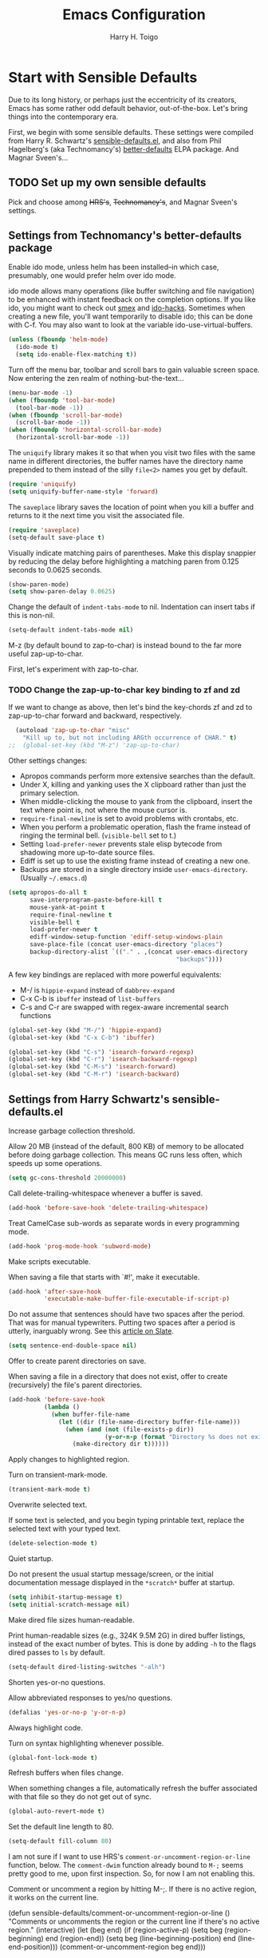 #+TITLE: Emacs Configuration

#+AUTHOR: Harry H. Toigo
#+EMAIL: hhtoigo@gmail.com
#+OPTIONS: toc:nil num:nil

* Start with Sensible Defaults

Due to its long history, or perhaps just the eccentricity of its creators, Emacs
has some rather odd default behavior, out-of-the-box. Let's bring things into
the contemporary era.

First, we begin with some sensible defaults. These settings were compiled from
Harry R. Schwartz's [[https://github.com/hrs/sensible-defaults.el][sensible-defaults.el]], and also from Phil Hagelberg's (aka
Technomancy's) [[https://github.com/technomancy/better-defaults][better-defaults]] ELPA package. And Magnar Sveen's...

** TODO Set up my own sensible defaults

   Pick and choose among +HRS's+, +Technomancy's+, and Magnar Sveen's settings.

** Settings from Technomancy's better-defaults package

Enable ido mode, unless helm has been installed--in which case, presumably, one
would prefer helm over ido mode.

ido mode allows many operations (like buffer switching and file navigation) to
be enhanced with instant feedback on the completion options. If you like ido,
you might want to check out [[https://github.com/nonsequitur/smex][smex]] and [[https://github.com/scottjad/ido-hacks][ido-hacks]]. Sometimes when creating a new
file, you'll want temporarily to disable ido; this can be done with C-f. You may
also want to look at the variable ido-use-virtual-buffers.

#+begin_src emacs-lisp
  (unless (fboundp 'helm-mode)
    (ido-mode t)
    (setq ido-enable-flex-matching t))
#+end_src

Turn off the menu bar, toolbar and scroll bars to gain valuable screen space.
Now entering the zen realm of nothing-but-the-text...

#+begin_src emacs-lisp
  (menu-bar-mode -1)
  (when (fboundp 'tool-bar-mode)
    (tool-bar-mode -1))
  (when (fboundp 'scroll-bar-mode)
    (scroll-bar-mode -1))
  (when (fboundp 'horizontal-scroll-bar-mode)
    (horizontal-scroll-bar-mode -1))
#+end_src

The =uniquify= library makes it so that when you visit two files with the same
name in different directories, the buffer names have the directory name
prepended to them instead of the silly =file<2>= names you get by default.

#+begin_src emacs-lisp
  (require 'uniquify)
  (setq uniquify-buffer-name-style 'forward)
#+end_src

The =saveplace= library saves the location of point when you kill a buffer and
returns to it the next time you visit the associated file.

#+begin_src emacs-lisp
  (require 'saveplace)
  (setq-default save-place t)
#+end_src

Visually indicate matching pairs of parentheses. Make this display snappier by
reducing the delay before highlighting a matching paren from 0.125 seconds to
0.0625 seconds.

#+begin_src emacs-lisp
  (show-paren-mode)
  (setq show-paren-delay 0.0625)
#+end_src

Change the default of =indent-tabs-mode= to nil. Indentation can insert tabs if
this is non-nil.

#+begin_src emacs-lisp
  (setq-default indent-tabs-mode nil)
#+end_src

M-z (by default bound to zap-to-char) is instead bound to the far more useful
zap-up-to-char.

First, let's experiment with zap-to-char.

*** TODO Change the zap-up-to-char key binding to zf and zd

If we want to change as above, then let's bind the key-chords zf and zd to
zap-up-to-char forward and backward, respectively.

#+begin_src emacs-lisp
  (autoload 'zap-up-to-char "misc"
    "Kill up to, but not including ARGth occurrence of CHAR." t)
;;  (global-set-key (kbd "M-z") 'zap-up-to-char)
#+end_src

Other settings changes:
  - Apropos commands perform more extensive searches than the default.
  - Under X, killing and yanking uses the X clipboard rather than just the
    primary selection.
  - When middle-clicking the mouse to yank from the clipboard, insert the text
    where point is, not where the mouse cursor is.
  - ~require-final-newline~ is set to avoid problems with crontabs, etc.
  - When you perform a problematic operation, flash the frame instead of ringing
    the terminal bell. (~visible-bell~ set to t.)
  - Setting ~load-prefer-newer~ prevents stale elisp bytecode from shadowing
    more up-to-date source files.
  - Ediff is set up to use the existing frame instead of creating a new one.
  - Backups are stored in a single directory inside ~user-emacs-directory~.
    (Usually ~~/.emacs.d~)

#+begin_src emacs-lisp
  (setq apropos-do-all t
        save-interprogram-paste-before-kill t
        mouse-yank-at-point t
        require-final-newline t
        visible-bell t
        load-prefer-newer t
        ediff-window-setup-function 'ediff-setup-windows-plain
        save-place-file (concat user-emacs-directory "places")
        backup-directory-alist `(("." . ,(concat user-emacs-directory
                                                 "backups"))))
#+end_src

A few key bindings are replaced with more powerful equivalents:
  - M-/ is =hippie-expand= instead of =dabbrev-expand=
  - C-x C-b is =ibuffer= instead of =list-buffers=
  - C-s and C-r are swapped with regex-aware incremental search functions

#+begin_src emacs-lisp
  (global-set-key (kbd "M-/") 'hippie-expand)
  (global-set-key (kbd "C-x C-b") 'ibuffer)

  (global-set-key (kbd "C-s") 'isearch-forward-regexp)
  (global-set-key (kbd "C-r") 'isearch-backward-regexp)
  (global-set-key (kbd "C-M-s") 'isearch-forward)
  (global-set-key (kbd "C-M-r") 'isearch-backward)
#+end_src

** Settings from Harry Schwartz's sensible-defaults.el

Increase garbage collection threshold.

Allow 20 MB (instead of the default, 800 KB) of memory to be allocated before
doing garbage collection. This means GC runs less often, which speeds up some
operations.

#+begin_src emacs-lisp
  (setq gc-cons-threshold 20000000)
#+end_src

Call delete-trailing-whitespace whenever a buffer is saved.

#+begin_src emacs-lisp
  (add-hook 'before-save-hook 'delete-trailing-whitespace)
#+end_src

Treat CamelCase sub-words as separate words in every programming mode.

#+begin_src emacs-lisp
  (add-hook 'prog-mode-hook 'subword-mode)
#+end_src

Make scripts executable.

When saving a file that starts with `#!', make it executable.

#+begin_src emacs-lisp
  (add-hook 'after-save-hook
            'executable-make-buffer-file-executable-if-script-p)
#+end_src

Do not assume that sentences should have two spaces after the period. That was
for manual typewriters. Putting two spaces after a period is utterly, inarguably
wrong. See this [[https:www.slate.com/articles/technology/technology/2011/01/space_invaders.html][article on Slate]].

#+begin_src emacs-lisp
  (setq sentence-end-double-space nil)
#+end_src

Offer to create parent directories on save.

When saving a file in a directory that does not exist, offer to create
(recursively) the file's parent directories.

#+begin_src emacs-lisp
  (add-hook 'before-save-hook
            (lambda ()
              (when buffer-file-name
                (let ((dir (file-name-directory buffer-file-name)))
                  (when (and (not (file-exists-p dir))
                             (y-or-n-p (format "Directory %s does not exist. Create it?" dir)))
                    (make-directory dir t))))))
#+end_src

Apply changes to highlighted region.

Turn on transient-mark-mode.

#+begin_src emacs-lisp
  (transient-mark-mode t)
#+end_src

Overwrite selected text.

If some text is selected, and you begin typing printable text, replace the
selected text with your typed text.

#+begin_src emacs-lisp
  (delete-selection-mode t)
#+end_src

Quiet startup.

Do not present the usual startup message/screen, or the initial documentation
message displayed in the =*scratch*= buffer at startup.

#+begin_src emacs-lisp
  (setq inhibit-startup-message t)
  (setq initial-scratch-message nil)
#+end_src

Make dired file sizes human-readable.

Print human-readable sizes (e.g., 324K 9.5M 2G) in dired buffer listings,
instead of the exact number of bytes. This is done by adding ~-h~ to the flags
dired passes to ~ls~ by default.

#+begin_src emacs-lisp
  (setq-default dired-listing-switches "-alh")
#+end_src


Shorten yes-or-no questions.

Allow abbreviated responses to yes/no questions.

#+begin_src emacs-lisp
  (defalias 'yes-or-no-p 'y-or-n-p)
#+end_src

Always highlight code.

Turn on syntax highlighting whenever possible.

#+begin_src emacs-lisp
  (global-font-lock-mode t)
#+end_src

Refresh buffers when files change.

When something changes a file, automatically refresh the buffer associated with
that file so they do not get out of sync.

#+begin_src emacs-lisp
  (global-auto-revert-mode t)
#+end_src

Set the default line length to 80.

#+begin_src emacs-lisp
  (setq-default fill-column 80)
#+end_src

I am not sure if I want to use HRS's ~comment-or-uncomment-region-or-line~
function, below. The ~comment-dwim~ function already bound to =M-;= seems pretty
good to me, upon first inspection. So, for now I am not enabling this.


Comment or uncomment a region by hitting M-;. If there is no active region, it
works on the current line.

  (defun sensible-defaults/comment-or-uncomment-region-or-line ()
    "Comments or uncomments the region or the current line if
  there's no active region."
    (interactive)
    (let (beg end)
      (if (region-active-p)
          (setq beg (region-beginning) end (region-end))
        (setq beg (line-beginning-position) end (line-end-position)))
      (comment-or-uncomment-region beg end)))

  (global-set-key (kbd "M-;")
                  'sensible-defaults/comment-or-uncomment-region-or-line)

** Settings from Magnar Sveen

* Escape from Novice Mode

Certain commands in Emacs which "can easily confuse the user" are disabled by
default. This is the so-called novice mode. We are not confused by these
commands. Run at full power, please!

#+begin_src emacs-lisp
(put 'downcase-region 'disabled nil)
(put 'upcase-region 'disabled nil)
(put 'narrow-to-region 'disabled nil)
(put 'dired-find-alternate-file 'disabled nil)
#+end_src

* Set up the Emacs load path

Additional directories from which to load files.

#+begin_src emacs-lisp
  (setq lisp-dir
        (expand-file-name "lisp" user-emacs-directory))
  (setq settings-dir
        (expand-file-name "settings" user-emacs-directory))
  (add-to-list 'load-path lisp-dir)
  (add-to-list 'load-path settings-dir)
#+end_src

* Global Top-Level Definitions

Here we define some utility functions. I have chosen to include these defuns
here, rather than in another file, to see if the capabilities of Org mode are
sufficient for keeping things organized, while at the same time having the
entire Emacs configuration together in one place, printable, exportable, etc. as
one.

#+begin_src emacs-lisp
(defun install-if-needed (package)
  "Install a package only if it's not already installed."
  (unless (package-installed-p package)
    (package-install package)))

(defun move-beginning-of-line-or-indent (arg)
  "Move point to first non-whitespace character or beginning of line.

Move point to the first non-whitespace character on this line.
If point is already there, move to the beginning of the line.
Effectively toggle between the first non-whitespace character and
the beginning of the line.

If ARG is not nil or 1, move forward ARG - 1 lines first.  If
point reaches the beginning or end of the buffer, stop there."
  (interactive "^p")
  (or arg (setq arg 1))

  ;; Move by lines first, if ARG is not 1
  (when (/= arg 1)
    (let ((line-move-visual nil))
      (forward-line (1- arg))))

  (let ((orig-point (point)))
    (back-to-indentation)
    (when (= orig-point (point))
      (move-beginning-of-line 1))))

(defun duplicate-current-line-or-region (arg)
  "Duplicates the current line or region ARG times.
If there's no region, the current line will be duplicated. However, if
there's a region, all lines that region covers will be duplicated."
  (interactive "p")
  (let (beg end (origin (point)))
    (if (and mark-active (> (point) (mark)))
        (exchange-point-and-mark))
    (setq beg (line-beginning-position))
    (if mark-active
        (exchange-point-and-mark))
    (setq end (line-end-position))
    (let ((region (buffer-substring-no-properties beg end)))
      (dotimes (i arg)
        (goto-char end)
        (newline)
        (insert region)
        (setq end (point)))
      (goto-char (+ origin (* (length region) arg) arg)))))

(defun rotate-windows (arg)
  "Rotate your windows; use the prefix argument to rotate the other direction"
  (interactive "P")
  (if (not (> (count-windows) 1))
      (message "You can't rotate a single window.")
    (let* ((rotate-times (prefix-numeric-value arg))
           (direction (if (or (< rotate-times 0) (equal arg '(4)))
                          'reverse
                        'identity)))
      (dotimes (_ (abs rotate-times))
        (dotimes (i (- (count-windows) 1))
          (let* ((w1 (elt (funcall direction (window-list)) i))
                 (w2 (elt (funcall direction (window-list)) (+ i 1)))
                 (b1 (window-buffer w1))
                 (b2 (window-buffer w2))
                 (s1 (window-start w1))
                 (s2 (window-start w2))
                 (p1 (window-point w1))
                 (p2 (window-point w2)))
            (set-window-buffer-start-and-point w1 b2 s2 p2)
            (set-window-buffer-start-and-point w2 b1 s1 p1)))))))
#+end_src

* Do we need to set up Package.el here?

By default, Emacs automatically loads all installed packages. This happens at
startup, *after* processing the init file. (Emacs does not load packages at
startup if invoked with the `-q' or `--no-init-file' options.) To disable
automatic package loading, change the variable `package-enable-at-startup' to
`nil'.

In some circumstances, you may want to load packages explicitly in your init
file (usually because some other code in your init file depends on a package).
In that case, your init file should call the function `package-initialize'. This
will automatically set `package-enable-at-startup' to `nil', to avoid loading
the packages again after processing the init file. Alternatively, you may choose
to completely inhibit package loading at startup, and invoke the command `M-x
package-initialize' to load your packages manually. It is up to you to ensure
that relevant user options, such as `package-load-list' (see below), are set up
prior to the `package-initialize' call.

For finer control over package loading, you can use the variable
`package-load-list', *but* it seems that =use-package= allows for even better
control than `package-load-list' would, right?

** Workaround for Emacs bug #34341

 This manifests itself as the prompt: Buffer *elpa.gnu.org:431* has a running
 process; kill it? It also produces an error: `Bad request' when trying to
 download the package auctex, preventing us from installing it.

 The bug report is at https://debbugs.gnu.org/34341. It apparently is due to the
 function url-retrieve-synchronously returning a blank buffer, when it should
 return a https / TLS response.

 The workaround is to disable GNU TLS version 1.3:

 #+begin_src emacs-lisp
 (setq gnutls-algoritm-priority "normal:-vers-tls1.3")
 #+end_src

** Package Archives

 We use GNU ELPA, Non-GNU ELPA, and MELPA Stable? .

 #+begin_src emacs-lisp
 (require 'package)
 (when (< emacs-major-version 24)
   ;; For important compatibility libraries like cl-lib
   (add-to-list 'package-archives
                '("gnu" . "https://elpa.gnu.org/packages/")))
 ;; MELPA
 ;; (add-to-list 'package-archives
 ;;              '("melpa" . "https://melpa.org/packages/") t)
 ;; See `package-archive-priorities` and `package-pinned-packages`.
 (add-to-list 'package-archives
              '("melpa-stable" . "https://stable.melpa.org/packages/") t)

 ;; Prefer packages from GNU and Non-GNU archives.
 ;; Archives not in the list have priority 0.
 (setq package-archive-priorities
       '(("gnu" . 2)
         ("nongnu" . 1)))

 (package-initialize)
 #+end_src

* Configure =use-package=

If =use-package= is not already installed, bootstrap it.

#+begin_src emacs-lisp
  (unless (package-installed-p 'use-package)
    (package-refresh-contents)
    (package-install 'use-package))
#+end_src

Declare that we will be using =use-package=.

~use-package.el~ is no longer needed at runtime, so (require 'use-package) can
be wrapped in an ~eval-when-compile~ form, to further reduce load time.

#+begin_src emacs-lisp
  (eval-when-compile
    ;; The following is not needed if use-package.el is in ~/.emacs.d
    ;; (add-to-list 'load-path "/path/to/use-package.el")
    (require 'use-package))
    (require 'bind-key)           ; if you use any :bind variant
;;  (require 'diminish)           ; if you use :diminish
#+end_src

Tell =use-package= to be more verbose. Also, ensure packages are installed; i.e.
if a package declared with use-package has not been installed already, go ahead
and install it via package.el. These settings were used by Harry Schwartz.

#+begin_src emacs-lisp
  (setq use-package-verbose t
        use-package-always-ensure t)
#+end_src

Always compile packages.

#+begin_src emacs-lisp
  (use-package auto-compile
    :config (auto-compile-on-load-mode))
#+end_src

* Personal Information

** Who am I? Where am I?

#+begin_src emacs-lisp
  (setq user-full-name "Harry H. Toigo"
        user-mail-address "hhtoigo@gmail.com"
        calendar-latitude 37.8
        calendar-longitude -122.3
        calendar-location-name "Alameda, CA")
#+end_src

* Trying Out Packages

Try out packages before permanently installing them.

#+begin_src emacs-lisp
  (use-package try)
#+end_src

* UI Preferences

** Column number

 Show the column number along with the row in the modeline.

 #+begin_src emacs-lisp
 (setq column-number-mode t)
 #+end_src

** Fill column indicator

 We used to use package fill-column-indicator.

 This is now built-in to Emacs as =display-fill-column-indicator-mode=.

** Use fancy lambdas

 Why not?

 #+begin_src emacs-lisp
 (global-prettify-symbols-mode t)
 #+end_src

** Load up a Theme

We store custom theme files in a =themes= subdirectory under
~user-emacs-directory~ to reduce clutter in ~user-emacs-directory~.

#+begin_src emacs-lisp
  (setq custom-theme-directory "~/.emacs.d/themes")
#+end_src

We have installed the =spacemacs-theme= package and are trying that. It doesn't
seem to need a use-package declaration. We used the Custom Themes menu command
to set it.


We *were* using Bozhidar Batsov's solarized color theme, installed via its MELPA
package, =solarized-theme=. We have uninstalled this package. Even after uninstalling
there are solarized light and dark themes in the custom themes menu.

#+begin_src emacs-lisp :eval no
;  (use-package solarized-theme
;    :custom
;    (solarized-distinct-fringe-background t)
;    ;; (solarized-high-contrast-mode-line t)
;    (solarized-use-more-italic t)
;    (x-underline-at-descent-line t)
;    :config
;    (add-to-list 'custom-enabled-themes 'solarized-light))
#+end_src

The following allows us to adjust the transparency of frames. Transparency
seems better with dark themes.

#+begin_src emacs-lisp
  (defun set-frame-transparency (value)
    "Sets the transparency of the frame. 0 is transparent, 100 is opaque."
    (interactive "nTransparency Value 0 - 100 opaque:")
    (set-frame-parameter (selected-frame) 'alpha value))

  (defun hht/apply-theme ()
    "Apply the solarized theme and make frames just slightly transparent."
    (interactive)
    (load-theme 'solarized-light t)
    (set-frame-transparency 90))
#+end_src

If this code is being evaluated by ~emacs --daemon~, ensure that each
subsequent frame is themed appropriatedly.

#+begin_src emacs-lisp
;  (if (daemonp)
;      (add-hook 'after-make-frame-functions
;                (lambda (frame)
;                  (with-selected-frame frame (hht/apply-theme))))
;    (hht/apply-theme))
#+end_src

** Tweak Window Chrome

 The default frame title is not useful. Instead, let's bind it to the name of
 the current project:

 #+begin_src emacs-lisp
 ;; (setq frame-title-format '((:eval (projectile-project-name))))
 (setq-default default-frame-alist (quote ((width . 88) (height . 40))))
 #+end_src

* Helpful Feedback
** Use =which-key=

 =which-key= automatically displays the possible completions for a prefix key
 after a short delay. This is really useful in some modes and for some prefix
 keys with lots of following keys.

 #+begin_src emacs-lisp
 (use-package which-key
   :diminish
   :config (which-key-mode))
 #+end_src

 But there is a problem with paging for certain prefix keys.

 =which-key= normally uses =C-h= as its paging key, to page through following
 keys if there are too many to display at once. However, if the sequence of the
 prefix key followed by =C-h= is bound to something, then one will be unable to
 page through =which-key='s keys because you trigger the command.

 The =which-key= [[https://github.com/justbur/emacs-which-key#paging-options][README]] does specify two methods for fixing this. However,
 Method 2, which sets the =which-key-paging-prefixes= variable, did not work for
 me. So instead we use Method 1, in which =which-key-use-C-h-commands= is set to
 true (which it is by default) so that the =C-h= key is used for paging. But we
 need to make some adjustments for the cases where the prefix key followed by
 =C-h= is bound to something. I found that simply unsetting the keybinding
 allows =which-key= to use =C-h= for paging like it wants to.

 =Help-char= prefix:
 For us =<f1>= since we use =C-h= for backspace like in the terminal.
 =<f1> C-h= is likely bound to =help-for-help=, so we unset it:

 #+begin_src emacs-lisp
 (keymap-global-unset "<f1> C-h")
 #+end_src

 =<esc>= prefix:
 For us =<esc> C-h= aka =C-M-h= was bound to =mark-defun=. We don't want to
 lose that keybinding, so we move it to =C-M-y= and unset =<esc> C-h=:

 #+begin_src emacs-lisp
 (keymap-unset esc-map "C-h")
 (keymap-set esc-map "C-y" 'mark-defun)
 #+end_src

 We have not found any other prefix keys with issues yet.

* Making Emacs Smarter

** Ido

 Enable ido-everywhere mode.

 #+begin_src emacs-lisp
 (ido-everywhere)
 #+end_src

** Enhance M-x

The =smex= package is a M-x enhancement for Emacs. Built on top of Ido, it
provides a convenient interface to your most recently and most frequently used
commands, and to all the other commands, too.

Move the old M-x to =C-c C-c M-x=.

For speed and improved ergonomics, we will use also bind =C-x C-j= to =smex=.
Steve Yegge recomends using =C-x C-m=, but that is identical to =C-x RET=, which
is a prefix key sequence for other commands.

Also, we make things more forgiving by binding =C-c C-j= to the same command, in
case we accidentally hit =C-c= instead of =C-x=.

#+begin_src emacs-lisp
  (use-package smex
    :bind (("M-x" . smex)
           ("M-X" . smex-major-mode-commands)
           ("C-x C-j" . smex)
           ("C-c C-j" . smex)
           ("C-c C-c M-x" . execute-extended-command)))
#+end_src

** Key-chords

Whoa, the mind-exploding power of key chords!

#+begin_src emacs-lisp
  (use-package use-package-chords
    :config (key-chord-mode 1))
#+end_src

* Editing Settings

** Make new buffers start in Text mode instead of Fundamental mode

#+begin_src emacs-lisp
  (setq-default major-mode 'text-mode)
#+end_src

** Quickly visit our Emacs configuration

I futz around with my dotfiles a lot. This allows me quickly to open my Emacs
configuration file with =C-c e=.

#+begin_src emacs-lisp
  (defun hht/visit-emacs-config ()
    (interactive)
    (find-file "~/.emacs.d/configuration.org"))

  (global-set-key (kbd "C-c e") 'hht/visit-emacs-config)
#+end_src

** Autocompletion: Use =company-mode= everywhere

Completion starts automatically after you type a few letters.

#+begin_src emacs-lisp
  (use-package company
    :hook (after-init . global-company-mode))
#+end_src

** Save my location within a file

Using =save-place-mode= saves the location of point for every file I visit. If I
close the file or close the editor, then later re-open it, point will be at the
same location.

#+begin_src emacs-lisp
  (save-place-mode t)
#+end_src

** Always indent with spaces

Never use tabs. Tabs are the devil's whitespace.

#+begin_src emacs-lisp
  (setq-default indent-tabs-mode nil)
#+end_src

** Deleting

When deleting files, use the system's trash can.

Enable Delete Selection mode, so that typed text replaces the selection if the
selection is active. Otherwise, typed text is just inserted at point regardless
of any selection.

#+begin_src emacs-lisp
  (setq delete-by-moving-to-trash t)
  (delete-selection-mode)
#+end_src

** Backups

Make backups of files even when they are under version control.

#+begin_src emacs-lisp
  (setq vc-make-backup-files t)
#+end_src

* Moving Around
** Window Navigation and Adjustment

Window navigation.

Use Shift + /arrow/ keys to move among windows, accomplished via
~windmove-default-keybindings~.

Rotate windows with =C-c C-,=

#+begin_src emacs-lisp
  (windmove-default-keybindings)
  (global-set-key (kbd "C-c C-,") 'rotate-windows)
  ;; How to bind (kbd "C-c C-.") to 'rotate-windows with a C-u or negative arg?
#+end_src

** Jumping Around
*** Ace Jump Mode

Using =ace-jump-mode=, we can navigate almost directly to any position in view,
within three key presses!

=C-;= starts Ace jump *word* mode

Enter the first character of a word and type one of the highlighted keys
covering each match to move to that word.

With a prefix argument =C-u C-;= starts Ace Jump *character* mode, allowing you
to jump to characters within words.

Enter a character, and then type one of the highlighted keys covering each match
to move to that character position.

=C-u C-u C-;= starts Ace jump *line* mode.

Each non-empty line will be marked; type one of the highlighted keys to move to
that line.

#+begin_src emacs-lisp
  (use-package ace-jump-mode
    ;; :bind (("C-;" . ace-jump-mode)
    ;;        ("C-S-;" . ace-jump-mode-pop-mark))
    :chords (("jj" . ace-jump-word-mode)
             ("jk" . ace-jump-char-mode)
             ("jl" . ace-jump-line-mode)
             ("jp" . ace-jump-mode-pop-mark))
    :config (ace-jump-mode-enable-mark-sync))
#+end_src

*** Replicate Vim's `f' command for intra-line jumps

The =jump-char= package is not available in MELPA Stable, so we cannot use it
for now.

The =jump-char= package gives us an iy-go-to-char enhancement, and acts like the
`f' key command in Vim. For speed, we bind this to the key chords =df= (forward)
and =sd= (backward).

Alas, key chords do not seem to work when defining a keyboard macro. So we need
another key binding to use when we are defining a keyboard macro. We no longer
need =M-m= for ~back-to-indentation~, since we have set up =C-a= to toggle
between that and beginning of line, so we also bind this to =M-m= (forward) and
=M-M= (backward).

#+begin_src emacs-lisp :eval no
;  (use-package jump-char
;    :chords (("df" . jump-char-forward)
;             ("sd" . jump-char-backward))
;    :bind (("M-m" . jump-char-forward)
;           ("M-M" . jump-char-backward)))
#+end_src

** Scroll conservatively

When point moves outside the window, Emacs usually re-centers the point. This
changes things to scroll just enough to bring point back into the window.

#+begin_src emacs-lisp
  (setq scroll-conservatively 100)
#+end_src

* Key Bindings

** Global

We do not need to quit Emacs that easily (or accidentally!), so we change things
so that =C-x C-c= does not quit Emacs, but rather closes the current frame.
Instead we quit Emacs with =C-x r q=. A mnemonic for this new way to quit Emacs
is C-x /really quit/.

#+begin_src emacs-lisp
  (global-set-key (kbd "C-x C-c") 'delete-frame)
  (global-set-key (kbd "C-x r q") 'save-buffers-kill-terminal)
#+end_src

Make creating a new frame easier. Use =C-x C-n= for that, instead of
~set-goal-column~ (used by ~next-line~ and ~previous-line~).

#+begin_src emacs-lisp
  (define-key global-map (kbd "C-x C-n") 'make-frame-command)
#+end_src

Bind =C-h= to backspace, same as in the shell. Use <f1> for help.

#+begin_src emacs-lisp
  (global-set-key (kbd "C-h") 'backward-delete-char-untabify)
#+end_src

Make =C-a= toggle between the first non-whitespace character on the line and the
beginning of the line. We have defined ~move-beginning-of-line-or-indent~ as a
utility function in the Global Top-Level Definitions section, above. Then we
remap ~move-beginning-of-line~ to ~move-beginning-of-line-or-indent~.

#+begin_src emacs-lisp
  (global-set-key [remap move-beginning-of-line]
                  'move-beginning-of-line-or-indent)
#+end_src

~duplicate-current-line-or-region~ is defined above in the Global Top-Level
Definitions section.

#+begin_src emacs-lisp
  (global-set-key (kbd "C-c d") 'duplicate-current-line-or-region)
#+end_src

* Email

** User Agent

=mu4e= is not packaged for Emacs =package.el=. There are =mu= and =mu4e=
packages in the openSUSE repos, and we have installed these via zypper.

Use mu4e as our mail user agent.

#+begin_src emacs-lisp
;;  (use-package mu4e
;;    :ensure nil
;;    :custom (mail-user-agent 'mu4e-user-agent)
;;            (mu4e-maildir "~/Maildir")        ; Fs path, no symlink.
;;                                              ; Other folders are relative to
;;                                              ; mu4e-maildir.
;;            (mu4e-sent-folder "/Sent Mail")   ; Removed the [Gmail] prefix here
;;            (mu4e-drafts-folder "/Drafts")    ; ditto
;;            (mu4e-trash-folder "/Trash"))     ; ditto
#+end_src

** Sending

Use smtpmail for sending email.

* Org Mode

Use prettier symbols than '***' for headlines:

#+begin_src emacs-lisp
(use-package org-bullets
  :hook (org-mode . org-bullets-mode))
#+end_src

Add timestamps for when entries are marked DONE:

#+begin_src emacs-lisp
(setq org-log-done 'time)
#+end_src

Expand the set of languages we can execute in code blocks from just emacs lisp:

#+begin_src emacs-lisp
(setq org-babel-load-languages '((emacs-lisp . t) (shell . t)))
#+end_src

* Software Development
** General

Install Projectile for navigating swiftly inside projects.

B. Batsov, in the Projectile README Quickstart section, recomends the following:

(projectile-mode +1)
(define-key projectile-mode-map (kbd "s-p") 'projectile-command-map)
(define-key projectile-mode-map (kbd "C-c p") 'projectile-command-map)

Harry Schwartz sets ~projectile-global-mode~, in order to use Projectile everywhere:

(projectile-global-mode)


  (use-package projectile
    :config
    (projectile-mode +1)
    (define-key projectile-mode-map (kbd "s-p") 'projectile-command-map)
    (define-key projectile-mode-map (kbd "C-c p") 'projectile-command-map))

** Python

 Switching from Elpy to using Eglot with a Python language server, Pylyzer and Ruff.

 ...

** Node/JavaScript

 We use =nvm= to manage node and npm versions. The =nvm= Emacs package provides
 a function ~nvm-use~ which allows us to call ~nvm use~ to adjust the exec-path
 to use a certain node version.

 #+begin_src emacs-lisp
 (use-package nvm
   :defer t)
 #+end_src

** Haskell

If we are using stack, then use FP Complete's intero haskell IDE mode.

#+begin_src emacs-lisp
  ;; (use-package intero
  ;;  :hook (haskell-mode . intero-mode))

  ;; (add-hook 'haskell-mode-hook #'intero-mode)
#+end_src

However, if we are not using stack, then we do not want intero loaded, as it
throws errors about ... , and we just end up disabling it anyway.

*** TODO Decide which mode to use for haskell editing without stack. haskell-mode?

How to detect that we are not using stack?

** Common Lisp

SLIME, the Superior Lisp Interaction Mode for Emacs.

#+begin_src emacs-lisp
  (use-package slime
    :config
    (setq inferior-lisp-program "/usr/bin/sbcl")
    (setq slime-contribs '(slime-fancy)))
#+end_src

** Clojure

clojure-mode is a major mode for editing Clojure and ClojureScript code.


  (use-package clojure-mode
    :hook (clojure-mode . #'subword-mode))


CIDER is a Clojure interactive development environment and REPL for Emacs.

  (use-package cider)

* Encryption

EasyPG: transparent, automatic gnupg encryption / decryption.

It appears that we may no longer need explicitly to do the following. I am leaving
it here for reference for now.

(use-package epa-file
  :config (epa-file-enable))

* TeX and LaTeX

AUCTeX makes Emacs into a great LaTeX editor. The AUCTeX manual is available
within Emacs via `F1 i d m AUCTeX RET'. The AUCTeX home page is at
www.gnu.org/software/auctex.

Make AUCTeX aware of style files and multi-file documents (using `\include' or
`\input').

Also load RefTeX, to make most important functions available for entering
RefTeX mode.

#+begin_src emacs-lisp
  (use-package tex
    :defer t
    :ensure auctex
    :config
    (setq TeX-auto-save t)
    (setq TeX-parse-self t)
    (setq-default TeX-master nil))

  (use-package reftex)
#+end_src
